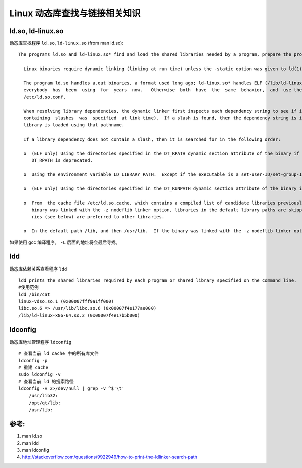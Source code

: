 Linux 动态库查找与链接相关知识
===============================

ld.so, ld-linux.so
-------------------

动态库查找程序 ``ld.so``, ``ld-linux.so`` (from man ld.so): ::

     The programs ld.so and ld-linux.so* find and load the shared libraries needed by a program, prepare the program to run, and then run it.

       Linux binaries require dynamic linking (linking at run time) unless the -static option was given to ld(1) during compilation.

       The program ld.so handles a.out binaries, a format used long ago; ld-linux.so* handles ELF (/lib/ld-linux.so.1 for libc5, /lib/ld-linux.so.2 for  glibc2),  which
       everybody  has  been  using  for  years  now.   Otherwise  both  have  the  same  behavior,  and  use the same support files and programs ldd(1), ldconfig(8) and
       /etc/ld.so.conf.

       When resolving library dependencies, the dynamic linker first inspects each dependency string to see if it contains a slash (this can occur if a library pathname
       containing  slashes  was  specified  at link time).  If a slash is found, then the dependency string is interpreted as a (relative or absolute) pathname, and the
       library is loaded using that pathname.

       If a library dependency does not contain a slash, then it is searched for in the following order:

       o  (ELF only) Using the directories specified in the DT_RPATH dynamic section attribute of the binary if present and DT_RUNPATH attribute does not exist.  Use of
          DT_RPATH is deprecated.

       o  Using the environment variable LD_LIBRARY_PATH.  Except if the executable is a set-user-ID/set-group-ID binary, in which case it is ignored.

       o  (ELF only) Using the directories specified in the DT_RUNPATH dynamic section attribute of the binary if present.

       o  From  the cache file /etc/ld.so.cache, which contains a compiled list of candidate libraries previously found in the augmented library path.  If, however, the
          binary was linked with the -z nodeflib linker option, libraries in the default library paths are skipped.  Libraries installed in hardware capability directo‐
          ries (see below) are preferred to other libraries.

       o  In the default path /lib, and then /usr/lib.  If the binary was linked with the -z nodeflib linker option, this step is skipped.

如果使用 gcc 编译程序， ``-L`` 后面的地址将会最后寻找。

ldd
----

动态库依赖关系查看程序 ``ldd`` ::

    ldd prints the shared libraries required by each program or shared library specified on the command line.
    #使用范例
    ldd /bin/cat
    linux-vdso.so.1 (0x00007fff9a1ff000)
    libc.so.6 => /usr/lib/libc.so.6 (0x00007f4e177ae000)
    /lib/ld-linux-x86-64.so.2 (0x00007f4e17b5b000)

ldconfig
---------

动态库地址管理程序 ``ldconfig`` ::
    
    # 查看当前 ld cache 中的所有库文件
    ldconfig -p
    # 重建 cache
    sudo ldconfig -v
    # 查看当前 ld 的搜索路径
    ldconfig -v 2>/dev/null | grep -v ^$'\t'
        /usr/lib32:
        /opt/qt/lib:
        /usr/lib:

参考:
-----

1. man ld.so
2. man ldd
3. man ldconfig
4. http://stackoverflow.com/questions/9922949/how-to-print-the-ldlinker-search-path
 

